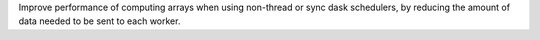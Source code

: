 Improve performance of computing arrays when using non-thread or sync dask schedulers, by reducing the amount of data needed to be sent to each worker.
